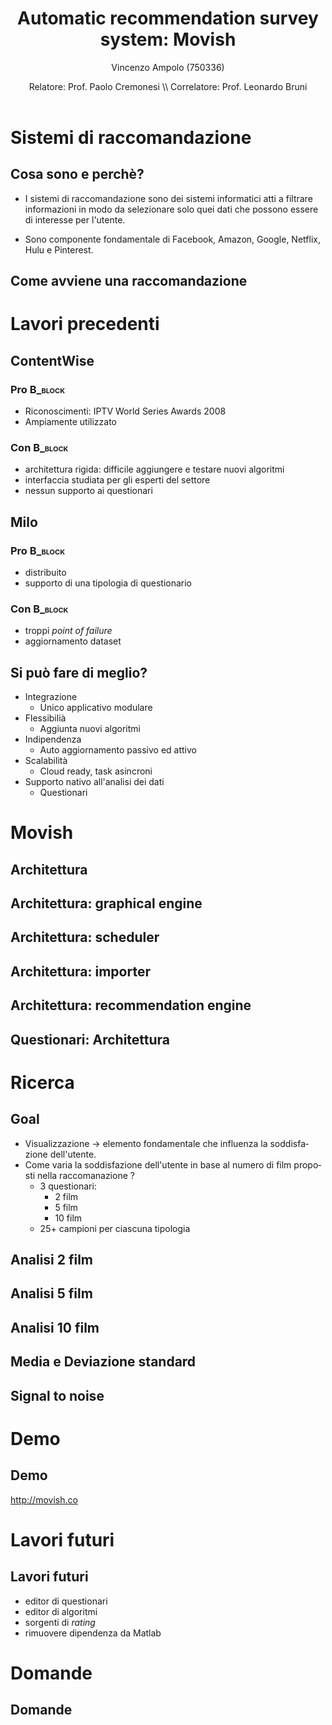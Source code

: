 #+TITLE:     Automatic recommendation survey system: Movish
#+AUTHOR:    Vincenzo Ampolo (750336)
#+EMAIL:     vincenzo.ampolo@gmail.com
#+DATE:      Relatore: Prof. Paolo Cremonesi \\ Correlatore: Prof. Leonardo Bruni
#+DESCRIPTION: Movish thesis presentation
#+KEYWORDS: movish, thesis
#+LANGUAGE:  it
#+OPTIONS:   H:3 num:t toc:t \n:nil @:t ::t |:t ^:t -:t f:t *:t <:t
#+OPTIONS:   TeX:t LaTeX:t skip:nil d:nil todo:t pri:nil tags:not-in-toc
#+INFOJS_OPT: view:nil toc:nil ltoc:t mouse:underline buttons:0 path:http://orgmode.org/org-info.js
#+EXPORT_SELECT_TAGS: export
#+EXPORT_EXCLUDE_TAGS: noexport
#+LINK_UP:   
#+LINK_HOME: 
#+XSLT:
#+startup: beamer
#+LaTeX_CLASS: beamer
#+LaTeX_CLASS_OPTIONS: [bigger]
#+BEAMER_FRAME_LEVEL: 2
#+COLUMNS: %40ITEM %10BEAMER_env(Env) %9BEAMER_envargs(Env Args) %4BEAMER_col(Col) %10BEAMER_extra(Extra)
#+latex_header: \mode<beamer>{\usetheme{PaloAlto}}

* Sistemi di raccomandazione
** Cosa sono e perchè?

- I sistemi di raccomandazione sono dei sistemi informatici atti a filtrare informazioni in modo da selezionare solo quei dati
  che possono essere di interesse per l'utente. 

- Sono componente fondamentale di Facebook, Amazon, Google, Netflix, Hulu e Pinterest.

** Come avviene una raccomandazione
#+BEGIN_CENTER
#+ATTR_LaTeX: width=0.7\textwidth
[[file:./figures/stack.png]]
#+END_CENTER

* Lavori precedenti
** ContentWise

*** Pro 							    :B_block:
    :PROPERTIES:
    :BEAMER_env: block
    :END:
    - Riconoscimenti: IPTV World Series Awards 2008
    - Ampiamente utilizzato
      

*** Con								    :B_block:
    :PROPERTIES:
    :BEAMER_env: block
    :END:
    - architettura rigida: difficile aggiungere e testare nuovi algoritmi
    - interfaccia studiata per gli esperti del settore
    - nessun supporto ai questionari
      
** Milo
*** Pro								    :B_block:
    :PROPERTIES:
    :BEAMER_env: block
    :END:
    - distribuito
    - supporto di una tipologia di questionario
*** Con								    :B_block:
    :PROPERTIES:
    :BEAMER_env: block
    :END:
    - troppi /point of failure/
    - aggiornamento dataset
      
** Si può fare di meglio?
- Integrazione
  - Unico applicativo modulare
- Flessibilià
  - Aggiunta nuovi algoritmi
- Indipendenza
  - Auto aggiornamento passivo ed attivo
- Scalabilità
  - Cloud ready, task asincroni
- Supporto nativo all'analisi dei dati
  - Questionari
* Movish
** Architettura
#+begin_center
#+ATTR_LaTeX: width=0.6\textwidth
[[file:./figures/movish_architecture.png]]
#+end_center
** Architettura: graphical engine
#+begin_center
#+ATTR_LaTeX: width=0.6\textwidth
[[file:./figures/movish_architecture_1.png]]
#+end_center
** Architettura: scheduler
#+begin_center
#+ATTR_LaTeX: width=0.6\textwidth
[[file:./figures/movish_architecture_2.png]]
#+end_center 
** Architettura: importer
#+begin_center
#+ATTR_LaTeX: width=0.6\textwidth
[[file:./figures/movish_architecture_4.png]]
#+end_center
** Architettura: recommendation engine
#+begin_center
#+ATTR_LaTeX: width=0.6\textwidth
[[file:./figures/movish_architecture_3.png]]
#+end_center
** Questionari: Architettura
#+BEGIN_CENTER
#+ATTR_LaTeX: width=0.5\textwidth
[[file:./figures/movish_survey_architecture.jpg]]
#+END_CENTER
* Ricerca
** Goal
- Visualizzazione \to elemento fondamentale che influenza la soddisfazione dell'utente.
- Come varia la soddisfazione dell'utente in base al numero di film proposti nella raccomanazione ?
  - 3 questionari:
    - 2 film
    - 5 film
    - 10 film
  - 25+ campioni per ciascuna tipologia
** Analisi 2 film
#+BEGIN_CENTER
[[file:./figures/survey2_graph1.png]]
#+END_CENTER
** Analisi 5 film
#+BEGIN_CENTER
[[file:./figures/survey5_graph1.png]]
#+END_CENTER
** Analisi 10 film
#+BEGIN_CENTER
[[file:./figures/survey10_graph1.png]]
#+END_CENTER
** Media e Deviazione standard
#+BEGIN_CENTER
#+BEGIN_LaTeX
\begin{table}
  \centering
  \begin{tabular}{| c | c | c |}
    \hline
    Movies in survey & Average & Standard deviation \\ \hline
    2 & 2.96 & 1.84 \\ \hline
    5 & 2.87 & 1.24 \\ \hline
    10 & 2.65 & 1.41 \\ \hline
  \end{tabular}
  \label{tab:average_std}
\end{table}
#+END_LaTeX
#+END_CENTER
** Signal to noise
#+BEGIN_CENTER
[[file:./figures/research_signal_to_noise_ratio.png]]
#+END_CENTER
* Demo
** Demo
#+BEGIN_CENTER
[[http://movish.co]]
#+END_CENTER
* Lavori futuri
** Lavori futuri
- editor di questionari
- editor di algoritmi
- sorgenti di /rating/
- rimuovere dipendenza da Matlab
* Domande
** Domande
#+BEGIN_CENTER
#+ATTR_LaTeX: width=0.5\textwidth
[[file:./figures/questions.jpg]]
#+END_CENTER
